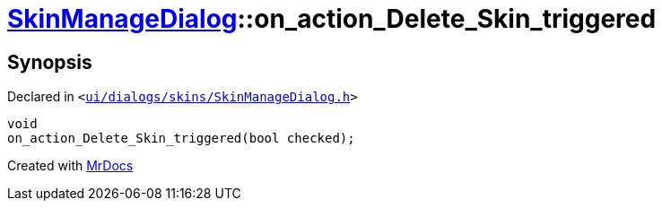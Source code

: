 [#SkinManageDialog-on_action_Delete_Skin_triggered]
= xref:SkinManageDialog.adoc[SkinManageDialog]::on&lowbar;action&lowbar;Delete&lowbar;Skin&lowbar;triggered
:relfileprefix: ../
:mrdocs:


== Synopsis

Declared in `&lt;https://github.com/PrismLauncher/PrismLauncher/blob/develop/launcher/ui/dialogs/skins/SkinManageDialog.h#L58[ui&sol;dialogs&sol;skins&sol;SkinManageDialog&period;h]&gt;`

[source,cpp,subs="verbatim,replacements,macros,-callouts"]
----
void
on&lowbar;action&lowbar;Delete&lowbar;Skin&lowbar;triggered(bool checked);
----



[.small]#Created with https://www.mrdocs.com[MrDocs]#
